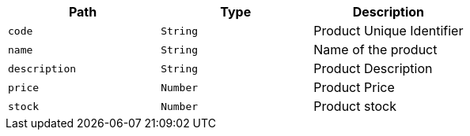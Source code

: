 |===
|Path|Type|Description

|`+code+`
|`+String+`
|Product Unique Identifier

|`+name+`
|`+String+`
|Name of the product

|`+description+`
|`+String+`
|Product Description

|`+price+`
|`+Number+`
|Product Price

|`+stock+`
|`+Number+`
|Product stock

|===